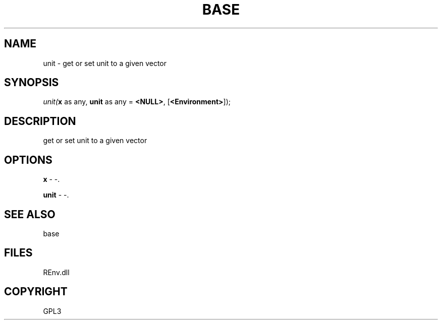 .\" man page create by R# package system.
.TH BASE 1 2002-May "unit" "unit"
.SH NAME
unit \- get or set unit to a given vector
.SH SYNOPSIS
\fIunit(\fBx\fR as any, 
\fBunit\fR as any = \fB<NULL>\fR, 
[\fB<Environment>\fR]);\fR
.SH DESCRIPTION
.PP
get or set unit to a given vector
.PP
.SH OPTIONS
.PP
\fBx\fB \fR\- -. 
.PP
.PP
\fBunit\fB \fR\- -. 
.PP
.SH SEE ALSO
base
.SH FILES
.PP
REnv.dll
.PP
.SH COPYRIGHT
GPL3
